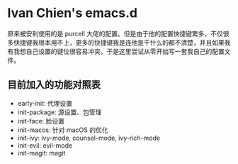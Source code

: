 #+STARTUP: showall
* Ivan Chien's emacs.d

原来被安利使用的是 purcell 大佬的配置。但是由于他的配置快捷键繁多，不仅很多快捷键我根本用不上，更多的快捷键我是连他是干什么的都不清楚，并且如果我有我想自己设置的键位很容易冲突。于是这里尝试从零开始写一套我自己的配置文件。

** 目前加入的功能对照表

  - early-init: 代理设置
  - init-package: 源设置、包管理
  - init-face: 脸设置
  - init-macos: 针对 macOS 的优化
  - init-ivy: ivy-mode, counsel-mode, ivy-rich-mode
  - init-evil: evil-mode
  - init-magit: magit
